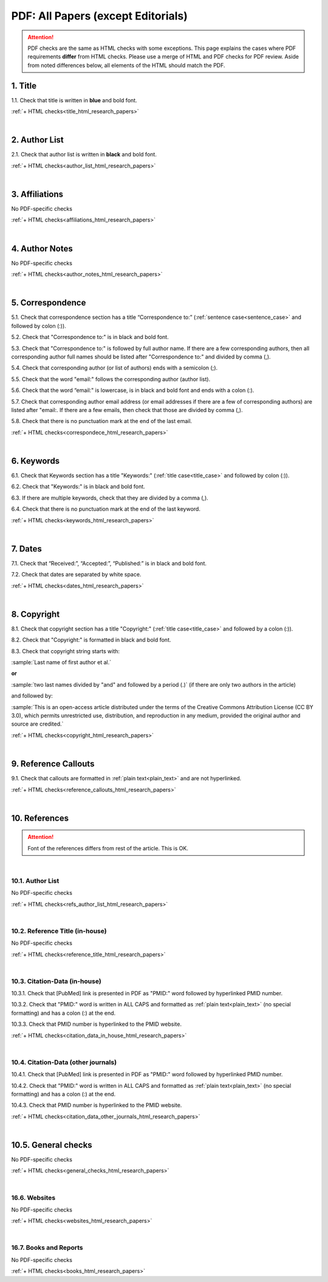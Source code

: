 .. _pdf_research_papers:

PDF: All Papers (except Editorials)
============================================

.. ATTENTION::
   	PDF checks are the same as HTML checks with some exceptions. This page explains the cases where PDF requirements **differ** from HTML checks. Please use a merge of HTML and PDF checks for PDF review. Aside from noted differences below, all elements of the HTML should match the PDF.


.. _title_pdf_research_papers:

1. Title
--------
1.1. Check that title is written in **blue** and bold font.

:ref:`+ HTML checks<title_html_research_papers>`

|
.. _author_list_pdf_research_papers:

2. Author List
---------------
2.1. Check that author list is written in **black** and bold font.

:ref:`+ HTML checks<author_list_html_research_papers>`

|
.. _affiliations_pdf_research_papers:

3. Affiliations
---------------
No PDF-specific checks

:ref:`+ HTML checks<affiliations_html_research_papers>`

|
.. _author_notes_pdf_research_papers:

4. Author Notes
---------------
No PDF-specific checks

:ref:`+ HTML checks<author_notes_html_research_papers>`

|
.. _correspondence_pdf_research_papers:

5. Correspondence
-----------------
5.1. Check that correspondence section has a title “Correspondence to:” (:ref:`sentence case<sentence_case>` and followed by colon (:)).

5.2. Check that "Correspondence to:" is in black and bold font.

5.3. Check that "Correspondence to:" is followed by full author name. If there are a few corresponding authors, then all corresponding author full names should be listed after "Correspondence to:" and divided by comma (,).

5.4. Check that corresponding author (or list of authors) ends with a semicolon (;).

5.5. Check that the word "email:" follows the corresponding author (author list). 

5.6. Check that the word “email:" is lowercase, is in black and bold font and ends with a colon (:).

5.7. Check that corresponding author email address (or email addresses if there are a few of corresponding authors) are listed after "email:. If there are a few emails, then check that those are divided by comma (,).

5.8. Check that there is no punctuation mark at the end of the last email.


.. image:: /_static/correspndence_to.png
   :alt: Correspondence to


:ref:`+ HTML checks<correspondece_html_research_papers>`

|
.. _keywords_pdf_research_papers:

6. Keywords
-----------

6.1. Check that Keywords section has a title "Keywords:" (:ref:`title case<title_case>` and followed by colon (:)).

6.2. Check that "Keywords:" is in black and bold font.

6.3. If there are multiple keywords, check that they are divided by a comma (,).

6.4. Check that there is no punctuation mark at the end of the last keyword.

:ref:`+ HTML checks<keywords_html_research_papers>`


|
.. _dates_pdf_research_papers:

7. Dates
--------

7.1. Check that “Received:”, “Accepted:”, “Published:” is in black and bold font.

7.2. Check that dates are separated by white space.

.. image:: /_static/dates.png
   :alt: Dates


:ref:`+ HTML checks<dates_html_research_papers>`


|
.. _copyright_pdf_research_papers:

8. Copyright
------------

8.1. Check that copyright section has a title "Copyright:" (:ref:`title case<title_case>` and followed by a colon (:)).

8.2. Check that "Copyright:" is formatted in black and bold font.

8.3. Check that copyright string starts with:

:sample:`Last name of first author et al.`

**or** 

:sample:`two last names divided by "and" and followed by a period (.)` (if there are only two authors in the article)

and followed by:

:sample:`This is an open-access article distributed under the terms of the Creative Commons Attribution License (CC BY 3.0), which permits unrestricted use, distribution, and reproduction in any medium, provided the original author and source are credited.`

.. image:: /_static/pdf_cpright_format.png
   :alt: PDF Copyright format 

:ref:`+ HTML checks<copyright_html_research_papers>`


|
.. _callouts_pdf_research_papers:

9. Reference Callouts
---------------------
9.1. Check that callouts are formatted in :ref:`plain text<plain_text>` and are not hyperlinked.


.. image:: /_static/callouts.png
   :alt: Hyperlink


:ref:`+ HTML checks<reference_callouts_html_research_papers>`


|
.. _references_pdf_research_papers:

10. References
--------------

.. ATTENTION::
   	Font of the references differs from rest of the article. This is OK. 


|
.. _refs_author_list_pdf_research_papers:

10.1. Author List
^^^^^^^^^^^^^^^^^
No PDF-specific checks

:ref:`+ HTML checks<refs_author_list_html_research_papers>`


|
.. _reference_title_pdf_research_papers:

10.2. Reference Title (in-house)
^^^^^^^^^^^^^^^^^^^^^^^^^^^^^^^^
No PDF-specific checks

:ref:`+ HTML checks<reference_title_html_research_papers>`


|
.. _citation_data_in_house_pdf_research_papers:

10.3. Citation-Data (in-house)
^^^^^^^^^^^^^^^^^^^^^^^^^^^^^^
10.3.1. Check that [PubMed] link is presented in PDF as "PMID:" word followed by hyperlinked PMID number.

10.3.2. Check that "PMID:" word is written in ALL CAPS and formatted as :ref:`plain text<plain_text>` (no special formatting) and has a colon (:) at the end.

10.3.3. Check that PMID number is hyperlinked to the PMID website.

.. image:: /_static/PMIDlink.png
   :alt: PMIDlink


:ref:`+ HTML checks<citation_data_in_house_html_research_papers>`


|
.. _citation_data_other_journals_pdf_research_papers:

10.4. Citation-Data (other journals)
^^^^^^^^^^^^^^^^^^^^^^^^^^^^^^^^^^^^
10.4.1. Check that [PubMed] link is presented in PDF as "PMID:" word followed by hyperlinked PMID number.

10.4.2. Check that "PMID:" word is written in ALL CAPS and formatted as :ref:`plain text<plain_text>` (no special formatting) and has a colon (:) at the end.

10.4.3. Check that PMID number is hyperlinked to the PMID website.

.. image:: /_static/PMIDlink.png
   :alt: PMIDlink


:ref:`+ HTML checks<citation_data_other_journals_html_research_papers>`

|
.. _general_checks_pdf_research_papers:

10.5. General checks
------------------
No PDF-specific checks

:ref:`+ HTML checks<general_checks_html_research_papers>`


|
.. _websites_pdf_research_papers:

16.6. Websites
^^^^^^^^^^^^^
No PDF-specific checks

:ref:`+ HTML checks<websites_html_research_papers>`


|
.. _books_pdf_research_papers:

16.7. Books and Reports
^^^^^^^^^^^^^^^^^^^^^^
No PDF-specific checks

:ref:`+ HTML checks<books_html_research_papers>`



.. |br| raw:: html

   <br />

.. |span_format_start| raw:: html
   
   <span style='font-family:"Source Code Pro", sans-serif; font-weight: bold; text-align:center;'>

.. |span_end| raw:: html
   
   </span>